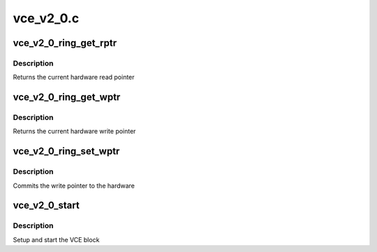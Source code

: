 .. -*- coding: utf-8; mode: rst -*-

==========
vce_v2_0.c
==========


.. _`vce_v2_0_ring_get_rptr`:

vce_v2_0_ring_get_rptr
======================

.. c:function:: uint32_t vce_v2_0_ring_get_rptr (struct amdgpu_ring *ring)

    get read pointer

    :param struct amdgpu_ring \*ring:
        amdgpu_ring pointer



.. _`vce_v2_0_ring_get_rptr.description`:

Description
-----------

Returns the current hardware read pointer



.. _`vce_v2_0_ring_get_wptr`:

vce_v2_0_ring_get_wptr
======================

.. c:function:: uint32_t vce_v2_0_ring_get_wptr (struct amdgpu_ring *ring)

    get write pointer

    :param struct amdgpu_ring \*ring:
        amdgpu_ring pointer



.. _`vce_v2_0_ring_get_wptr.description`:

Description
-----------

Returns the current hardware write pointer



.. _`vce_v2_0_ring_set_wptr`:

vce_v2_0_ring_set_wptr
======================

.. c:function:: void vce_v2_0_ring_set_wptr (struct amdgpu_ring *ring)

    set write pointer

    :param struct amdgpu_ring \*ring:
        amdgpu_ring pointer



.. _`vce_v2_0_ring_set_wptr.description`:

Description
-----------

Commits the write pointer to the hardware



.. _`vce_v2_0_start`:

vce_v2_0_start
==============

.. c:function:: int vce_v2_0_start (struct amdgpu_device *adev)

    start VCE block

    :param struct amdgpu_device \*adev:
        amdgpu_device pointer



.. _`vce_v2_0_start.description`:

Description
-----------

Setup and start the VCE block

